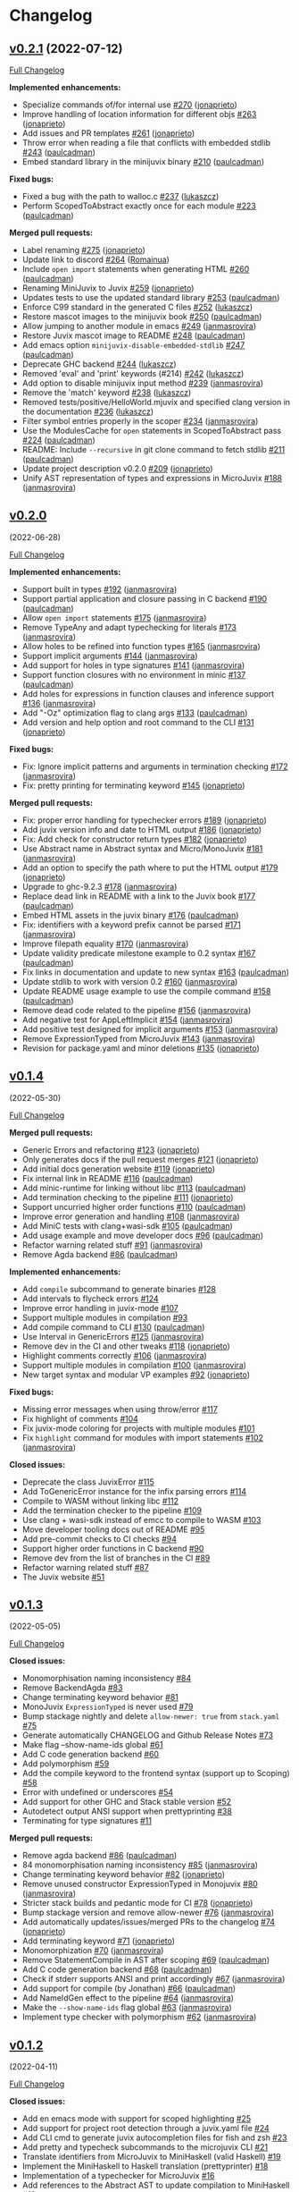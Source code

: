 * Changelog

#+begin_html
<a href="https://github.com/anoma/juvix">
<img align="right" width="300" height="300" alt="Juvix Mascot" src="../assets/Seating_Tara_smiling.svg" />
</a>
#+end_html

** [[https://github.com/anoma/minijuvix/tree/v0.2.1][v0.2.1]] (2022-07-12)

[[https://github.com/anoma/minijuvix/compare/v0.2.0...v0.2.1][Full
Changelog]]

*Implemented enhancements:*

- Specialize commands of/for internal use
  [[https://github.com/anoma/minijuvix/pull/270][#270]]
  ([[https://github.com/jonaprieto][jonaprieto]])
- Improve handling of location information for different objs
  [[https://github.com/anoma/minijuvix/pull/263][#263]]
  ([[https://github.com/jonaprieto][jonaprieto]])
- Add issues and PR templates
  [[https://github.com/anoma/minijuvix/pull/261][#261]]
  ([[https://github.com/jonaprieto][jonaprieto]])
- Throw error when reading a file that conflicts with embedded stdlib
  [[https://github.com/anoma/minijuvix/pull/243][#243]]
  ([[https://github.com/paulcadman][paulcadman]])
- Embed standard library in the minijuvix binary
  [[https://github.com/anoma/minijuvix/pull/210][#210]]
  ([[https://github.com/paulcadman][paulcadman]])

*Fixed bugs:*

- Fixed a bug with the path to walloc.c
  [[https://github.com/anoma/minijuvix/pull/237][#237]]
  ([[https://github.com/lukaszcz][lukaszcz]])
- Perform ScopedToAbstract exactly once for each module
  [[https://github.com/anoma/minijuvix/pull/223][#223]]
  ([[https://github.com/paulcadman][paulcadman]])

*Merged pull requests:*

- Label renaming [[https://github.com/anoma/minijuvix/pull/275][#275]]
  ([[https://github.com/jonaprieto][jonaprieto]])
- Update link to discord
  [[https://github.com/anoma/minijuvix/pull/264][#264]]
  ([[https://github.com/Romainua][Romainua]])
- Include =open import= statements when generating HTML
  [[https://github.com/anoma/minijuvix/pull/260][#260]]
  ([[https://github.com/paulcadman][paulcadman]])
- Renaming MiniJuvix to Juvix
  [[https://github.com/anoma/minijuvix/pull/259][#259]]
  ([[https://github.com/jonaprieto][jonaprieto]])
- Updates tests to use the updated standard library
  [[https://github.com/anoma/minijuvix/pull/253][#253]]
  ([[https://github.com/paulcadman][paulcadman]])
- Enforce C99 standard in the generated C files
  [[https://github.com/anoma/minijuvix/pull/252][#252]]
  ([[https://github.com/lukaszcz][lukaszcz]])
- Restore mascot images to the minijuvix book
  [[https://github.com/anoma/minijuvix/pull/250][#250]]
  ([[https://github.com/paulcadman][paulcadman]])
- Allow jumping to another module in emacs
  [[https://github.com/anoma/minijuvix/pull/249][#249]]
  ([[https://github.com/janmasrovira][janmasrovira]])
- Restore Juvix mascot image to README
  [[https://github.com/anoma/minijuvix/pull/248][#248]]
  ([[https://github.com/paulcadman][paulcadman]])
- Add emacs option =minijuvix-disable-embedded-stdlib=
  [[https://github.com/anoma/minijuvix/pull/247][#247]]
  ([[https://github.com/paulcadman][paulcadman]])
- Deprecate GHC backend
  [[https://github.com/anoma/minijuvix/pull/244][#244]]
  ([[https://github.com/lukaszcz][lukaszcz]])
- Removed 'eval' and 'print' keywords (#214)
  [[https://github.com/anoma/minijuvix/pull/242][#242]]
  ([[https://github.com/lukaszcz][lukaszcz]])
- Add option to disable minijuvix input method
  [[https://github.com/anoma/minijuvix/pull/239][#239]]
  ([[https://github.com/janmasrovira][janmasrovira]])
- Remove the 'match' keyword
  [[https://github.com/anoma/minijuvix/pull/238][#238]]
  ([[https://github.com/lukaszcz][lukaszcz]])
- Removed tests/positive/HelloWorld.mjuvix and specified clang version
  in the documentation [[https://github.com/anoma/minijuvix/pull/236][#236]]
  ([[https://github.com/lukaszcz][lukaszcz]])
- Filter symbol entries properly in the scoper
  [[https://github.com/anoma/minijuvix/pull/234][#234]]
  ([[https://github.com/janmasrovira][janmasrovira]])
- Use the ModulesCache for =open= statements in ScopedToAbstract pass
  [[https://github.com/anoma/minijuvix/pull/224][#224]]
  ([[https://github.com/paulcadman][paulcadman]])
- README: Include =--recursive= in git clone command to fetch stdlib
  [[https://github.com/anoma/minijuvix/pull/211][#211]]
  ([[https://github.com/paulcadman][paulcadman]])
- Update project description v0.2.0
  [[https://github.com/anoma/minijuvix/pull/209][#209]]
  ([[https://github.com/jonaprieto][jonaprieto]])
- Unify AST representation of types and expressions in MicroJuvix
  [[https://github.com/anoma/minijuvix/pull/188][#188]]
  ([[https://github.com/janmasrovira][janmasrovira]])

** [[https://github.com/anoma/minijuvix/tree/v0.2.0][v0.2.0]]
(2022-06-28)

[[https://github.com/anoma/minijuvix/compare/v0.1.4...v0.2.0][Full
Changelog]]

*Implemented enhancements:*

- Support built in types
  [[https://github.com/anoma/minijuvix/pull/192][#192]]
  ([[https://github.com/janmasrovira][janmasrovira]])
- Support partial application and closure passing in C backend
  [[https://github.com/anoma/minijuvix/pull/190][#190]]
  ([[https://github.com/paulcadman][paulcadman]])
- Allow =open import= statements
  [[https://github.com/anoma/minijuvix/pull/175][#175]]
  ([[https://github.com/janmasrovira][janmasrovira]])
- Remove TypeAny and adapt typechecking for literals
  [[https://github.com/anoma/minijuvix/pull/173][#173]]
  ([[https://github.com/janmasrovira][janmasrovira]])
- Allow holes to be refined into function types
  [[https://github.com/anoma/minijuvix/pull/165][#165]]
  ([[https://github.com/janmasrovira][janmasrovira]])
- Support implicit arguments
  [[https://github.com/anoma/minijuvix/pull/144][#144]]
  ([[https://github.com/janmasrovira][janmasrovira]])
- Add support for holes in type signatures
  [[https://github.com/anoma/minijuvix/pull/141][#141]]
  ([[https://github.com/janmasrovira][janmasrovira]])
- Support function closures with no environment in minic
  [[https://github.com/anoma/minijuvix/pull/137][#137]]
  ([[https://github.com/paulcadman][paulcadman]])
- Add holes for expressions in function clauses and inference support
  [[https://github.com/anoma/minijuvix/pull/136][#136]]
  ([[https://github.com/janmasrovira][janmasrovira]])
- Add "-Oz" optimization flag to clang args
  [[https://github.com/anoma/minijuvix/pull/133][#133]]
  ([[https://github.com/paulcadman][paulcadman]])
- Add version and help option and root command to the CLI
  [[https://github.com/anoma/minijuvix/pull/131][#131]]
  ([[https://github.com/jonaprieto][jonaprieto]])

*Fixed bugs:*

- Fix: Ignore implicit patterns and arguments in termination checking
  [[https://github.com/anoma/minijuvix/pull/172][#172]]
  ([[https://github.com/janmasrovira][janmasrovira]])
- Fix: pretty printing for terminating keyword
  [[https://github.com/anoma/minijuvix/pull/145][#145]]
  ([[https://github.com/jonaprieto][jonaprieto]])

*Merged pull requests:*

- Fix: proper error handling for typechecker errors
  [[https://github.com/anoma/minijuvix/pull/189][#189]]
  ([[https://github.com/jonaprieto][jonaprieto]])
- Add juvix version info and date to HTML output
  [[https://github.com/anoma/minijuvix/pull/186][#186]]
  ([[https://github.com/jonaprieto][jonaprieto]])
- Fix: Add check for constructor return types
  [[https://github.com/anoma/minijuvix/pull/182][#182]]
  ([[https://github.com/jonaprieto][jonaprieto]])
- Use Abstract name in Abstract syntax and Micro/MonoJuvix
  [[https://github.com/anoma/minijuvix/pull/181][#181]]
  ([[https://github.com/janmasrovira][janmasrovira]])
- Add an option to specify the path where to put the HTML output
  [[https://github.com/anoma/minijuvix/pull/179][#179]]
  ([[https://github.com/jonaprieto][jonaprieto]])
- Upgrade to ghc-9.2.3
  [[https://github.com/anoma/minijuvix/pull/178][#178]]
  ([[https://github.com/janmasrovira][janmasrovira]])
- Replace dead link in README with a link to the Juvix book
  [[https://github.com/anoma/minijuvix/pull/177][#177]]
  ([[https://github.com/paulcadman][paulcadman]])
- Embed HTML assets in the juvix binary
  [[https://github.com/anoma/minijuvix/pull/176][#176]]
  ([[https://github.com/paulcadman][paulcadman]])
- Fix: identifiers with a keyword prefix cannot be parsed
  [[https://github.com/anoma/minijuvix/pull/171][#171]]
  ([[https://github.com/janmasrovira][janmasrovira]])
- Improve filepath equality
  [[https://github.com/anoma/minijuvix/pull/170][#170]]
  ([[https://github.com/janmasrovira][janmasrovira]])
- Update validity predicate milestone example to 0.2 syntax
  [[https://github.com/anoma/minijuvix/pull/167][#167]]
  ([[https://github.com/paulcadman][paulcadman]])
- Fix links in documentation and update to new syntax
  [[https://github.com/anoma/minijuvix/pull/163][#163]]
  ([[https://github.com/paulcadman][paulcadman]])
- Update stdlib to work with version 0.2
  [[https://github.com/anoma/minijuvix/pull/160][#160]]
  ([[https://github.com/janmasrovira][janmasrovira]])
- Update README usage example to use the compile command
  [[https://github.com/anoma/minijuvix/pull/158][#158]]
  ([[https://github.com/paulcadman][paulcadman]])
- Remove dead code related to the pipeline
  [[https://github.com/anoma/minijuvix/pull/156][#156]]
  ([[https://github.com/janmasrovira][janmasrovira]])
- Add negative test for AppLeftImplicit
  [[https://github.com/anoma/minijuvix/pull/154][#154]]
  ([[https://github.com/janmasrovira][janmasrovira]])
- Add positive test designed for implicit arguments
  [[https://github.com/anoma/minijuvix/pull/153][#153]]
  ([[https://github.com/janmasrovira][janmasrovira]])
- Remove ExpressionTyped from MicroJuvix
  [[https://github.com/anoma/minijuvix/pull/143][#143]]
  ([[https://github.com/janmasrovira][janmasrovira]])
- Revision for package.yaml and minor deletions
  [[https://github.com/anoma/minijuvix/pull/135][#135]]
  ([[https://github.com/jonaprieto][jonaprieto]])

** [[https://github.com/anoma/minijuvix/tree/v0.1.4][v0.1.4]]
(2022-05-30)

[[https://github.com/anoma/minijuvix/compare/v0.1.3...v0.1.4][Full
Changelog]]


*Merged pull requests:*

- Generic Errors and refactoring
  [[https://github.com/anoma/minijuvix/pull/123][#123]]
  ([[https://github.com/jonaprieto][jonaprieto]])
- Only generates docs if the pull request merges
  [[https://github.com/anoma/minijuvix/pull/121][#121]]
  ([[https://github.com/jonaprieto][jonaprieto]])
- Add initial docs generation website
  [[https://github.com/anoma/minijuvix/pull/119][#119]]
  ([[https://github.com/jonaprieto][jonaprieto]])
- Fix internal link in README
  [[https://github.com/anoma/minijuvix/pull/116][#116]]
  ([[https://github.com/paulcadman][paulcadman]])
- Add minic-runtime for linking without libc
  [[https://github.com/anoma/minijuvix/pull/113][#113]]
  ([[https://github.com/paulcadman][paulcadman]])
- Add termination checking to the pipeline
  [[https://github.com/anoma/minijuvix/pull/111][#111]]
  ([[https://github.com/jonaprieto][jonaprieto]])
- Support uncurried higher order functions
  [[https://github.com/anoma/minijuvix/pull/110][#110]]
  ([[https://github.com/paulcadman][paulcadman]])
- Improve error generation and handling
  [[https://github.com/anoma/minijuvix/pull/108][#108]]
  ([[https://github.com/janmasrovira][janmasrovira]])
- Add MiniC tests with clang+wasi-sdk
  [[https://github.com/anoma/minijuvix/pull/105][#105]]
  ([[https://github.com/paulcadman][paulcadman]])
- Add usage example and move developer docs
  [[https://github.com/anoma/minijuvix/pull/96][#96]]
  ([[https://github.com/paulcadman][paulcadman]])
- Refactor warning related stuff
  [[https://github.com/anoma/minijuvix/pull/91][#91]]
  ([[https://github.com/janmasrovira][janmasrovira]])
- Remove Agda backend
  [[https://github.com/anoma/minijuvix/pull/86][#86]]
  ([[https://github.com/paulcadman][paulcadman]])

*Implemented enhancements:*

- Add =compile= subcommand to generate binaries
  [[https://github.com/anoma/juvix/issues/128][#128]]
- Add intervals to flycheck errors
  [[https://github.com/anoma/juvix/issues/124][#124]]
- Improve error handling in juvix-mode
  [[https://github.com/anoma/juvix/issues/107][#107]]
- Support multiple modules in compilation
  [[https://github.com/anoma/juvix/issues/93][#93]]
- Add compile command to CLI
  [[https://github.com/anoma/minijuvix/pull/130][#130]]
  ([[https://github.com/paulcadman][paulcadman]])
- Use Interval in GenericErrors
  [[https://github.com/anoma/minijuvix/pull/125][#125]]
  ([[https://github.com/janmasrovira][janmasrovira]])
- Remove dev in the CI and other tweaks
  [[https://github.com/anoma/minijuvix/pull/118][#118]]
  ([[https://github.com/jonaprieto][jonaprieto]])
- Highlight comments correctly
  [[https://github.com/anoma/minijuvix/pull/106][#106]]
  ([[https://github.com/janmasrovira][janmasrovira]])
- Support multiple modules in compilation
  [[https://github.com/anoma/minijuvix/pull/100][#100]]
  ([[https://github.com/janmasrovira][janmasrovira]])
- New target syntax and modular VP examples
  [[https://github.com/anoma/minijuvix/pull/92][#92]]
  ([[https://github.com/jonaprieto][jonaprieto]])

*Fixed bugs:*

- Missing error messages when using throw/error
  [[https://github.com/anoma/juvix/issues/117][#117]]
- Fix highlight of comments
  [[https://github.com/anoma/juvix/issues/104][#104]]
- Fix juvix-mode coloring for projects with multiple modules
  [[https://github.com/anoma/juvix/issues/101][#101]]
- Fix =highlight= command for modules with import statements
  [[https://github.com/anoma/minijuvix/pull/102][#102]]
  ([[https://github.com/janmasrovira][janmasrovira]])

*Closed issues:*

- Deprecate the class JuvixError
  [[https://github.com/anoma/juvix/issues/115][#115]]
- Add ToGenericError instance for the infix parsing errors
  [[https://github.com/anoma/juvix/issues/114][#114]]
- Compile to WASM without linking libc
  [[https://github.com/anoma/juvix/issues/112][#112]]
- Add the termination checker to the pipeline
  [[https://github.com/anoma/juvix/issues/109][#109]]
- Use clang + wasi-sdk instead of emcc to compile to WASM
  [[https://github.com/anoma/juvix/issues/103][#103]]
- Move developer tooling docs out of README
  [[https://github.com/anoma/juvix/issues/95][#95]]
- Add pre-commit checks to CI checks
  [[https://github.com/anoma/juvix/issues/94][#94]]
- Support higher order functions in C backend
  [[https://github.com/anoma/juvix/issues/90][#90]]
- Remove dev from the list of branches in the CI
  [[https://github.com/anoma/juvix/issues/89][#89]]
- Refactor warning related stuff
  [[https://github.com/anoma/juvix/issues/87][#87]]
- The Juvix website
  [[https://github.com/anoma/juvix/issues/51][#51]]


** [[https://github.com/anoma/minijuvix/tree/v0.1.3][v0.1.3]]
(2022-05-05)

[[https://github.com/anoma/minijuvix/compare/v0.1.2...v0.1.3][Full
Changelog]]

*Closed issues:*

- Monomorphisation naming inconsistency
  [[https://github.com/anoma/juvix/issues/84][#84]]
- Remove BackendAgda
  [[https://github.com/anoma/juvix/issues/83][#83]]
- Change terminating keyword behavior
  [[https://github.com/anoma/juvix/issues/81][#81]]
- MonoJuvix =ExpressionTyped= is never used
  [[https://github.com/anoma/juvix/issues/79][#79]]
- Bump stackage nightly and delete =allow-newer: true= from =stack.yaml=
  [[https://github.com/anoma/juvix/issues/75][#75]]
- Generate automatically CHANGELOG and Github Release Notes
  [[https://github.com/anoma/juvix/issues/73][#73]]
- Make flag --show-name-ids global
  [[https://github.com/anoma/juvix/issues/61][#61]]
- Add C code generation backend
  [[https://github.com/anoma/juvix/issues/60][#60]]
- Add polymorphism
  [[https://github.com/anoma/juvix/issues/59][#59]]
- Add the compile keyword to the frontend syntax (support up to Scoping)
  [[https://github.com/anoma/juvix/issues/58][#58]]
- Error with undefined or underscores
  [[https://github.com/anoma/juvix/issues/54][#54]]
- Add support for other GHC and Stack stable version
  [[https://github.com/anoma/juvix/issues/52][#52]]
- Autodetect output ANSI support when prettyprinting
  [[https://github.com/anoma/juvix/issues/38][#38]]
- Terminating for type signatures
  [[https://github.com/anoma/juvix/issues/11][#11]]

*Merged pull requests:*

- Remove agda backend
  [[https://github.com/anoma/minijuvix/pull/86][#86]]
  ([[https://github.com/paulcadman][paulcadman]])
- 84 monomorphisation naming inconsistency
  [[https://github.com/anoma/minijuvix/pull/85][#85]]
  ([[https://github.com/janmasrovira][janmasrovira]])
- Change terminating keyword behavior
  [[https://github.com/anoma/minijuvix/pull/82][#82]]
  ([[https://github.com/jonaprieto][jonaprieto]])
- Remove unused constructor ExpressionTyped in Monojuvix
  [[https://github.com/anoma/minijuvix/pull/80][#80]]
  ([[https://github.com/janmasrovira][janmasrovira]])
- Stricter stack builds and pedantic mode for CI
  [[https://github.com/anoma/minijuvix/pull/78][#78]]
  ([[https://github.com/jonaprieto][jonaprieto]])
- Bump stackage version and remove allow-newer
  [[https://github.com/anoma/minijuvix/pull/76][#76]]
  ([[https://github.com/janmasrovira][janmasrovira]])
- Add automatically updates/issues/merged PRs to the changelog
  [[https://github.com/anoma/minijuvix/pull/74][#74]]
  ([[https://github.com/jonaprieto][jonaprieto]])
- Add terminating keyword
  [[https://github.com/anoma/minijuvix/pull/71][#71]]
  ([[https://github.com/jonaprieto][jonaprieto]])
- Monomorphization
  [[https://github.com/anoma/minijuvix/pull/70][#70]]
  ([[https://github.com/janmasrovira][janmasrovira]])
- Remove StatementCompile in AST after scoping
  [[https://github.com/anoma/minijuvix/pull/69][#69]]
  ([[https://github.com/paulcadman][paulcadman]])
- Add C code generation backend
  [[https://github.com/anoma/minijuvix/pull/68][#68]]
  ([[https://github.com/paulcadman][paulcadman]])
- Check if stderr supports ANSI and print accordingly
  [[https://github.com/anoma/minijuvix/pull/67][#67]]
  ([[https://github.com/janmasrovira][janmasrovira]])
- Add support for compile (by Jonathan)
  [[https://github.com/anoma/minijuvix/pull/66][#66]]
  ([[https://github.com/paulcadman][paulcadman]])
- Add NameIdGen effect to the pipeline
  [[https://github.com/anoma/minijuvix/pull/64][#64]]
  ([[https://github.com/janmasrovira][janmasrovira]])
- Make the =--show-name-ids= flag global
  [[https://github.com/anoma/minijuvix/pull/63][#63]]
  ([[https://github.com/janmasrovira][janmasrovira]])
- Implement type checker with polymorphism
  [[https://github.com/anoma/minijuvix/pull/62][#62]]
  ([[https://github.com/janmasrovira][janmasrovira]])

** [[https://github.com/anoma/minijuvix/tree/v0.1.2][v0.1.2]]
(2022-04-11)

[[https://github.com/anoma/minijuvix/compare/v0.1.1...v0.1.2][Full
Changelog]]

*Closed issues:*

- Add en emacs mode with support for scoped highlighting
  [[https://github.com/anoma/juvix/issues/25][#25]]
- Add support for project root detection through a juvix.yaml file
  [[https://github.com/anoma/juvix/issues/24][#24]]
- Add CLI cmd to generate juvix autocompletion files for fish and
  zsh [[https://github.com/anoma/juvix/issues/23][#23]]
- Add pretty and typecheck subcommands to the microjuvix CLI
  [[https://github.com/anoma/juvix/issues/21][#21]]
- Translate identifiers from MicroJuvix to MiniHaskell (valid Haskell)
  [[https://github.com/anoma/juvix/issues/19][#19]]
- Implement the MiniHaskell to Haskell translation (prettyprinter)
  [[https://github.com/anoma/juvix/issues/18][#18]]
- Implementation of a typechecker for MicroJuvix
  [[https://github.com/anoma/juvix/issues/16][#16]]
- Add references to the Abstract AST to update compilation to
  MiniHaskell [[https://github.com/anoma/juvix/issues/12][#12]]
- Order in the house
  [[https://github.com/anoma/juvix/issues/10][#10]]

*Merged pull requests:*

- The Juvix project now follows the same goals as the original Juvix
  project. [[https://github.com/anoma/minijuvix/pull/7][#7]]
  ([[https://github.com/jonaprieto][jonaprieto]])
- Dev→main [[https://github.com/anoma/minijuvix/pull/6][#6]]
  ([[https://github.com/jonaprieto][jonaprieto]])
- Big update including termination checking
  [[https://github.com/anoma/minijuvix/pull/5][#5]]
  ([[https://github.com/janmasrovira][janmasrovira]])
- Parser and scoper
  [[https://github.com/anoma/minijuvix/pull/3][#3]]
  ([[https://github.com/jonaprieto][jonaprieto]])
- Upgrade to ghc9 and use hpack
  [[https://github.com/anoma/minijuvix/pull/2][#2]]
  ([[https://github.com/janmasrovira][janmasrovira]])
- Merge [[https://github.com/anoma/minijuvix/pull/1][#1]]
  ([[https://github.com/jonaprieto][jonaprieto]])

** [[https://github.com/anoma/minijuvix/tree/v0.1.1][v0.1.1]]
(2022-03-25)

[[https://github.com/anoma/minijuvix/compare/48abde93b4e5380acabac810e584f4b7a6618592...v0.1.1][Full
Changelog]]

- Add support in the parser/scoper for Axiom backends
- Add support for =foreign= keyword
- Add flag =--no-colors= for the scope command
- Upgrade to GHC 9.2.2
- Improve resolution of local symbols in the scoper
- Several new tests related to ambiguous symbols
- Add =--version= flag
- Add InfoTableBuilder effect for the scoper

*Closed issues:*

- Add diff output to the test suite
  [[https://github.com/anoma/juvix/issues/9][#9]]
- Improve scoper ambiguity error messages
  [[https://github.com/anoma/juvix/issues/8][#8]]
